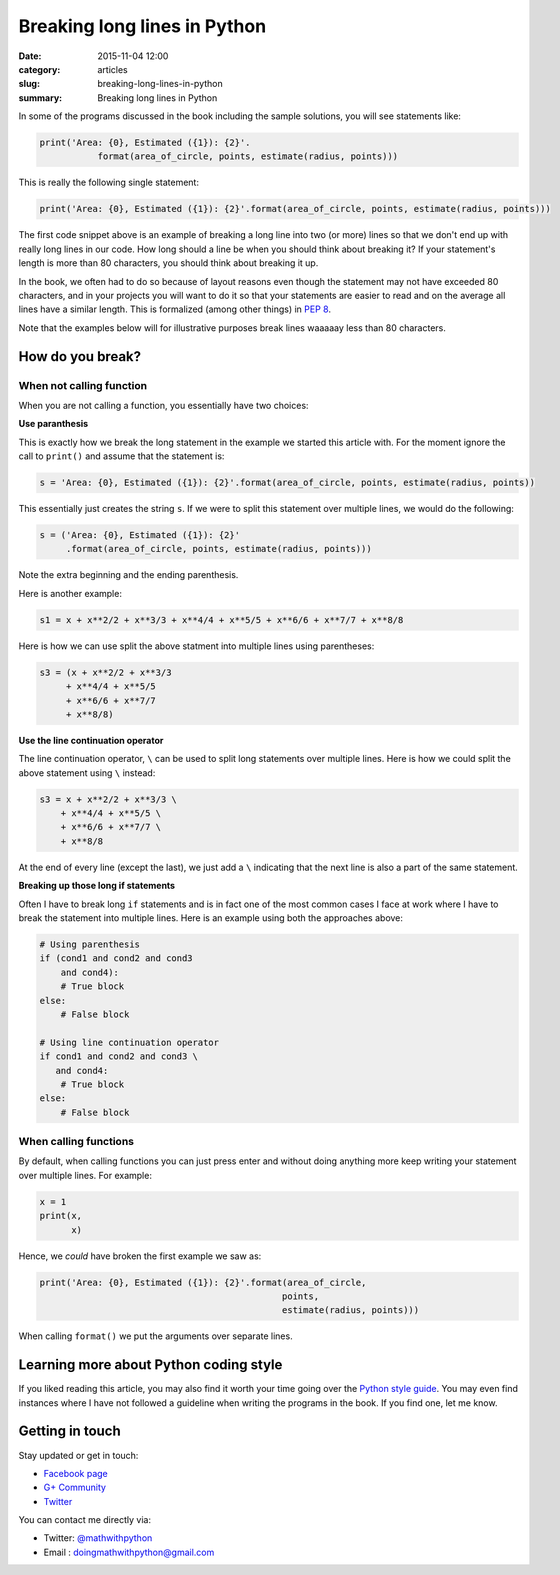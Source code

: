 Breaking long lines in Python
-----------------------------
:date: 2015-11-04 12:00
:category: articles
:slug: breaking-long-lines-in-python
:summary: Breaking long lines in Python



In some of the programs discussed in the book including the sample solutions, you will see statements like:

.. code::

   print('Area: {0}, Estimated ({1}): {2}'.
              format(area_of_circle, points, estimate(radius, points)))


This is really the following single statement:

.. code::

   print('Area: {0}, Estimated ({1}): {2}'.format(area_of_circle, points, estimate(radius, points)))
              
The first code snippet above is an example of breaking a long line into two (or more) lines so that we don't end up with really long lines in our code. How long should a line be when you should think about breaking it? If your statement's length is more than 80 characters, you should think about breaking it up. 

In the book, we often had to do so because of layout reasons even though the statement may not have exceeded 80 characters, and in your projects you will want to do it so that your statements are easier to read and on the average all lines have a similar length. This is formalized (among other things) in `PEP 8 <https://www.python.org/dev/peps/pep-0008/>`__. 

Note that the examples below will for illustrative purposes break lines waaaaay less than 80 characters.

How do you break?
=================

When not calling function
~~~~~~~~~~~~~~~~~~~~~~~~~

When you are not calling a function, you essentially have two choices: 

**Use paranthesis**

This is exactly how we break the long statement in the example we started this article with. For the moment ignore the call to ``print()`` and assume that the statement is:

.. code::

    s = 'Area: {0}, Estimated ({1}): {2}'.format(area_of_circle, points, estimate(radius, points))
    
This essentially just creates the string ``s``. If we were to split this statement over multiple lines, we would do the following:

.. code::

    s = ('Area: {0}, Estimated ({1}): {2}'
         .format(area_of_circle, points, estimate(radius, points)))

Note the extra beginning and the ending parenthesis.

Here is another example:

.. code::

   s1 = x + x**2/2 + x**3/3 + x**4/4 + x**5/5 + x**6/6 + x**7/7 + x**8/8

Here is how we can use split the above statment into multiple lines using parentheses:

.. code::

   s3 = (x + x**2/2 + x**3/3
        + x**4/4 + x**5/5
        + x**6/6 + x**7/7
        + x**8/8)

**Use the line continuation operator**

The line continuation operator, ``\`` can be used to split long statements over multiple lines. Here is how we could split the above statement using ``\`` instead:

.. code::

  s3 = x + x**2/2 + x**3/3 \
      + x**4/4 + x**5/5 \
      + x**6/6 + x**7/7 \
      + x**8/8
      
      
At the end of every line (except the last), we just add a ``\`` indicating that the next line is also a part of the same statement.

**Breaking up those long if statements**

Often I have to break long ``if`` statements and is in fact one of the most common cases I face at work where I have to break the statement into multiple lines. Here is an example using both the approaches above:

.. code::

   # Using parenthesis
   if (cond1 and cond2 and cond3
       and cond4):
       # True block
   else:
       # False block

   # Using line continuation operator
   if cond1 and cond2 and cond3 \
      and cond4:
       # True block
   else:
       # False block



When calling functions
~~~~~~~~~~~~~~~~~~~~~~

By default, when calling functions you can just press enter and without doing anything more keep writing your statement over multiple lines. For example:

.. code::

   x = 1
   print(x,
         x)
   
   
Hence, we `could` have broken the first example we saw as:

.. code::

   print('Area: {0}, Estimated ({1}): {2}'.format(area_of_circle,
                                                 points,
                                                 estimate(radius, points)))

When calling ``format()`` we put the arguments over separate lines.

Learning more about Python coding style
=======================================

If you liked reading this article, you may also find it worth your time going over the `Python style guide <https://www.python.org/dev/peps/pep-0008/>`__. You may even find instances where I have not followed a guideline when writing the programs in the book. If you find one, let me know. 


Getting in touch
================

Stay updated or get in touch:

- `Facebook page <https://www.facebook.com/doingmathwithpython>`__
- `G+ Community <https://plus.google.com/u/0/communities/113121562865298236232>`__
- `Twitter <https://twitter.com/mathwithpython>`__

You can contact me directly via:

- Twitter: `@mathwithpython <https://twitter.com/mathwithpython>`__
- Email : doingmathwithpython@gmail.com
